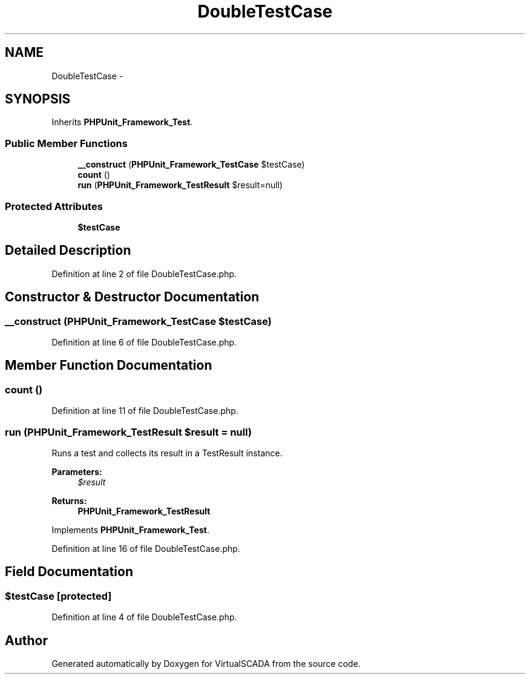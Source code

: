 .TH "DoubleTestCase" 3 "Tue Apr 14 2015" "Version 1.0" "VirtualSCADA" \" -*- nroff -*-
.ad l
.nh
.SH NAME
DoubleTestCase \- 
.SH SYNOPSIS
.br
.PP
.PP
Inherits \fBPHPUnit_Framework_Test\fP\&.
.SS "Public Member Functions"

.in +1c
.ti -1c
.RI "\fB__construct\fP (\fBPHPUnit_Framework_TestCase\fP $testCase)"
.br
.ti -1c
.RI "\fBcount\fP ()"
.br
.ti -1c
.RI "\fBrun\fP (\fBPHPUnit_Framework_TestResult\fP $result=null)"
.br
.in -1c
.SS "Protected Attributes"

.in +1c
.ti -1c
.RI "\fB$testCase\fP"
.br
.in -1c
.SH "Detailed Description"
.PP 
Definition at line 2 of file DoubleTestCase\&.php\&.
.SH "Constructor & Destructor Documentation"
.PP 
.SS "__construct (\fBPHPUnit_Framework_TestCase\fP $testCase)"

.PP
Definition at line 6 of file DoubleTestCase\&.php\&.
.SH "Member Function Documentation"
.PP 
.SS "count ()"

.PP
Definition at line 11 of file DoubleTestCase\&.php\&.
.SS "run (\fBPHPUnit_Framework_TestResult\fP $result = \fCnull\fP)"
Runs a test and collects its result in a TestResult instance\&.
.PP
\fBParameters:\fP
.RS 4
\fI$result\fP 
.RE
.PP
\fBReturns:\fP
.RS 4
\fBPHPUnit_Framework_TestResult\fP 
.RE
.PP

.PP
Implements \fBPHPUnit_Framework_Test\fP\&.
.PP
Definition at line 16 of file DoubleTestCase\&.php\&.
.SH "Field Documentation"
.PP 
.SS "$testCase\fC [protected]\fP"

.PP
Definition at line 4 of file DoubleTestCase\&.php\&.

.SH "Author"
.PP 
Generated automatically by Doxygen for VirtualSCADA from the source code\&.
